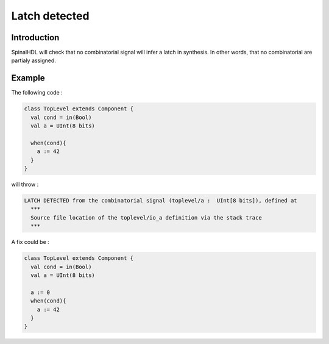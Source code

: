 
Latch detected
==============

Introduction
------------

SpinalHDL will check that no combinatorial signal will infer a latch in synthesis. In other words, that no combinatorial are partialy assigned.

Example
-------

The following code :

.. code-block:: scala

   class TopLevel extends Component {
     val cond = in(Bool)
     val a = UInt(8 bits)

     when(cond){
       a := 42
     }
   }

will throw :

.. code-block::

   LATCH DETECTED from the combinatorial signal (toplevel/a :  UInt[8 bits]), defined at
     ***
     Source file location of the toplevel/io_a definition via the stack trace
     ***

A fix could be :

.. code-block:: scala

   class TopLevel extends Component {
     val cond = in(Bool)
     val a = UInt(8 bits)

     a := 0
     when(cond){
       a := 42
     }
   }
